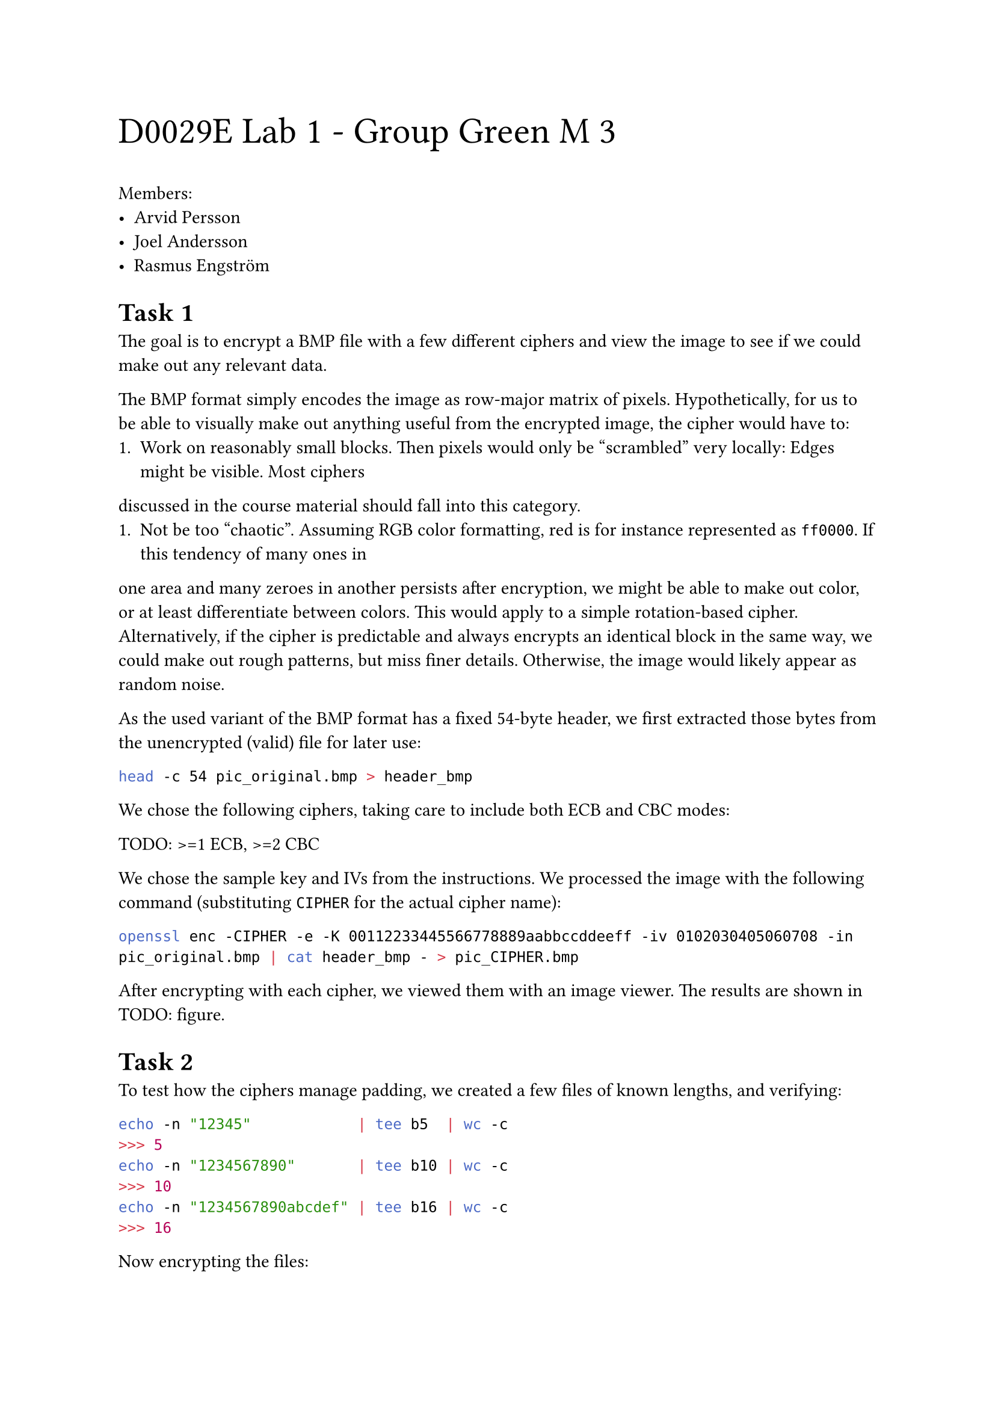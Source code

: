 #text(2em)[D0029E Lab 1 - Group Green M 3]

Members:
- Arvid Persson
- Joel Andersson
- Rasmus Engström

#set heading(
  numbering: (..n) => {
    let number = n.pos().map(str).join(".")
    [Task #number]
  },
  supplement: [],
)

=

The goal is to encrypt a BMP file with a few different ciphers and
view the image to see if we could make out any relevant data.

The BMP format simply encodes the image as row-major matrix of
pixels. Hypothetically, for us to be able to visually make out
anything useful from the encrypted image, the cipher would have to:
+ Work on reasonably small blocks. Then pixels would only be
  "scrambled" very locally: Edges might be visible. Most ciphers
discussed in the course material should fall into this category.
+ Not be too "chaotic". Assuming RGB color formatting, red is for
  instance represented as `ff0000`. If this tendency of many ones in
one area and many zeroes in another persists after encryption, we
might be able to make out color, or at least differentiate between
colors. This would apply to a simple rotation-based cipher.
Alternatively, if the cipher is predictable and always encrypts an
identical block in the same way, we could make out rough patterns,
but miss finer details. Otherwise, the image would likely appear as
random noise.

As the used variant of the BMP format has a fixed 54-byte header, we
first extracted those bytes from the unencrypted (valid) file for
later use:

```bash
head -c 54 pic_original.bmp > header_bmp
```

We chose the following ciphers, taking care to include both ECB and
CBC modes:

TODO: >=1 ECB, >=2 CBC

We chose the sample key and IVs from the instructions. We processed
the image with the following command (substituting `CIPHER` for the
actual cipher name):

```bash
openssl enc -CIPHER -e -K 00112233445566778889aabbccddeeff -iv 0102030405060708 -in pic_original.bmp | cat header_bmp - > pic_CIPHER.bmp
```

After encrypting with each cipher, we viewed them with an image
viewer. The results are shown in TODO: figure.

=

To test how the ciphers manage padding, we created a few files of
known lengths, and verifying:

```bash
echo -n "12345"            | tee b5  | wc -c
>>> 5
echo -n "1234567890"       | tee b10 | wc -c
>>> 10
echo -n "1234567890abcdef" | tee b16 | wc -c
>>> 16
```

Now encrypting the files:

TODO: iv required?
```bash
openssl enc -aes-128-cbc -e -K 00112233445566778889aabbccddeeff -iv 0102030405060708 -in b5  | tee b5_enc  | wc -c
>>> TODO
openssl enc -aes-128-cbc -e -K 00112233445566778889aabbccddeeff -iv 0102030405060708 -in b10 | tee b10_enc | wc -c
>>> TODO
openssl enc -aes-128-cbc -e -K 00112233445566778889aabbccddeeff -iv 0102030405060708 -in b16 | tee b16_enc | wc -c
>>> TODO
```

To check the content of the padding, we decrypt the files, passing
the `-nopad` flag to avoid padding being trimmed:

```bash
openssl enc -aes-128-cbc -d -nopad -K 00112233445566778889aabbccddeeff -iv 0102030405060708 -in b5_enc  | hexdump
openssl enc -aes-128-cbc -d -nopad -K 00112233445566778889aabbccddeeff -iv 0102030405060708 -in b10_enc | hexdump
openssl enc -aes-128-cbc -d -nopad -K 00112233445566778889aabbccddeeff -iv 0102030405060708 -in b16_enc | hexdump
>>> TODO
```

We also see that the padding bytes are all `0b`, corresponding to
`VT` (ASCII vertical tab). It is unclear why this exact byte. TODO:
WILL NOT BE SAME WITH ALL INPUTS. SEE SEED 21.4.8

Repeating the above tests, we find that TODO: MODES do not use
padding. This is because TODO: CIPHER OPERATIONS, STREAM/BLOCK

=

The provided `words.txt` file is well over 1000 bytes. Encrypting it,
flipping a bit in the 55th byte, then decrypting it:

```bash
openssl enc -CIPHER -e -K 00112233445566778889aabbccddeeff -iv 0102030405060708 -in words.txt -out words_enc
bless words_enc # Flipping bit through the GUI.
openssl enc -CIPHER -d -K 00112233445566778889aabbccddeeff -iv 0102030405060708 -in words_enc -out words_corrupt.txt
```

We find TODO: HOW IS OUTPUT FOR MODES? LOCAL CORRUPTION OR GLOBAL
AFTER FLIP?

=

==

We create a file and encrypt it using the same cipher, but changing
the key and/or IV (output omitted):

```bash
echo -n "This message is 30 bytes long." > msg.txt
openssl enc -aes-128-ofb -e -K 00112233445566778889aabbccddeeff -iv 0102030405060708 -in msg.txt | hexdump -C
openssl enc -aes-128-ofb -e -K ffeeddccbbaa98887766554433221100 -iv 0102030405060708 -in msg.txt | hexdump -C
openssl enc -aes-128-ofb -e -K 00112233445566778889aabbccddeeff -iv 1234567812345678 -in msg.txt | hexdump -C
openssl enc -aes-128-ofb -e -K ffeeddccbbaa98887766554433221100 -iv 1234567812345678 -in msg.txt | hexdump -C
```

No pattern is immediately obvious, neither through inspecting the
text nor the bytes. This is of course because XOR and similar bitwise
operations are not entirely intuitive to humans, especially when
looking at text. However, the theory tells us that this system is
susceptible to a chosen-plaintext attack. Rather than manual
processing, this is automated in @chosen-plain.

== <chosen-plain>

Following the procedure described in _Computer & Internet Security: A
Hands-on Approach_ section 21.5.1, we show the vulnerability by
finding unknown plaintext given only its ciphertext, a previous pair
of plaintext-ciphertext, and the knowledge that the IV is constant.
This was done using the script included in @same_iv:

```bash
same_iv "1234567812345678"
>>> Success
```

Unlike OFB, CFB dynamically updates the IV based on the plaintext.
This means that in the general case with different inputs, the IV of
two runs will differ after the first block, and as such we can only
decrypt the first block using this method. In our case, one block is
128 bits, or 16 bytes. Modifying the script to use CFB (replacing the
`-aes-128-ofb` flag with `-aes-128-cfb`), we confirm this:

```bash
same_iv "1234567812345678"
>>> Failure
>>> raw: Here is a text of same length.
>>> rec: Here is a text o�_�`[�b�x�
M��
```

Furthermore, this tells us we should be able to decode the $n$:th
block if all $n - 1$ preceding blocks happen to be identical. We can
confirm this by changing the second message to lead with the same 16
bytes:

```rust
// "This message is 30 bytes long."
   "This message is f same length."
// "Here is a text of same length."
```

Then again running the script:

```bash
same_iv "1234567812345678"
>>> Success
```

==

Following the procedure described in _Computer & Internet Security: A
Hands-on Approach_ section 21.5.2, we show the vulnerability by
finding unknown plaintext given only a set of possible options, the
stream of IVs, and access to ciphertext generated from any plaintext.
This was done using the script included in @predictable_iv:

#grid(
  columns: (auto, 1fr),
  column-gutter: 5%,
  ```bash
  docker compose build && docker compose up &
  nc 10.9.0.80 3000
  # TODO: SAMPLE RUN
  ```,
  ```bash
  predictable_iv
  # TODO: SAMPLE RUN
  ```,
)

We see that Bob sent TODO.

// WARN: doesn't handle subsections, or appendices beyond "Z".
#counter(heading).update(0)
#set heading(
  numbering: (..n) => {
    let a = "A".to-unicode()
    let offset = n.pos().first()
    [Appendix #str.from-unicode(a + offset - 1)]
  },
  supplement: []
)
#pagebreak()

= `same_iv` <same_iv>

Below is the Rust script used to demonstrate a chosen-plaintext
attack. Note that it is only tested on a Linux machine, and highly
system-dependent as it spawns processes. To run it, compile it and
pass the IV as a command line argument to the binary.

```rs
use std::{
    env::args,
    io::Write,
    process::{Command, Stdio, exit},
};

// 30 bytes means one full block and one non-full.
const PLAIN1: &str = "This message is 30 bytes long.";
const PLAIN2: &str = "Here is a text of same length.";
// NOTE: "8889", not "8899", as was it written in the instructions' example.
const KEY: &str = "00112233445566778889aabbccddeeff";

// It might be easier to use a dedicated cipher library instead of
// calling out to shell commands, but this keeps it simple and uses
// the tools provided for the lab.
fn cipher(iv: &str, plain: &str) -> Vec<u8> {
    let mut child = Command::new("openssl")
        .args(["enc", "-aes-128-cfb", "-K", KEY, "-iv", iv])
        .stdin(Stdio::piped())
        .stdout(Stdio::piped())
        .stderr(Stdio::null())
        .spawn()
        .unwrap();

    child
        .stdin
        .as_mut()
        .unwrap()
        .write_all(plain.as_bytes())
        .unwrap();

    child.wait_with_output().unwrap().stdout
}

fn main() {
    let iv = args().nth(1).unwrap();

    let cipher1 = cipher(&iv, PLAIN1);
    let cipher2 = cipher(&iv, PLAIN2);

    // This is the important part. Here, we construct `PLAIN2`
    // referencing only `PLAIN1`, `cipher1` and `cipher2`. This being
    // possible is the vulnerability.
    let plain2_reconstructed = {
        let key_reconstructed = PLAIN1
            .bytes()
            .zip(cipher1)
            .map(|(a, b)| a ^ b);
        let bytes = key_reconstructed
            .zip(cipher2)
            .map(|(a, b)| a ^ b)
            .collect::<Vec<_>>();
        String::from_utf8_lossy(&bytes).into_owned()
    };

    if plain2_reconstructed == PLAIN2 {
        println!("Success");
    } else {
        eprintln!("Failure\nraw: {PLAIN2}\nrec: {plain2_reconstructed}");
        exit(1);
    }
}
```

= `predictable_iv` <predictable_iv>

Below is the Rust script used to demonstrate a known-plaintext
attack. Note that it is only tested on a Linux machine, and highly
system-dependent as it spawns processes. It also depends on the `hex`
crate. To run it, compile it and follow the prompts.

```rs
use hex::{decode, encode};
use std::{io::stdin, iter::repeat_n, process::exit};

const CANDIDATES: &[&str] = &["Yes", "No"];
const BLOCK_SIZE: u8 = 128 / 8;

fn prompt(msg: &str) -> Vec<u8> {
    println!("{msg}");
    // Allocating a new string every time is unnecessary.
    // It should at least be initialized with the appropriate capacity.
    let mut buf = String::new();
    stdin().read_line(&mut buf).unwrap();
    decode(buf.trim_end()).unwrap()
}

fn main() {
    let cipher_target = prompt("Bob's ciphertext:");
    let mut iv_last = prompt("Last IV:");

    for candidate in CANDIDATES {
        let iv_next = prompt("Next IV:");

        // This is the important part. We construct a plaintext that,
        // when encrypted, will match the original ciphertext if
        // we've guessed the original plaintext correctly. This being
        // possible is the vulnerability.
        let guess = {
            let pad = BLOCK_SIZE - candidate.len() as u8 % BLOCK_SIZE;
            let g = candidate
                .bytes()
                .chain(repeat_n(pad, pad as usize))
                .zip(iv_last)
                .map(|(a, b)| a ^ b)
                .zip(&iv_next)
                .map(|(a, b)| a ^ b)
                .collect::<Vec<_>>();
            encode(g)
        };
        println!("Try {guess}");

        let cipher = prompt("Your ciphertext:");
        if cipher == cipher_target {
            println!("Success: \"{candidate}\"");
            exit(0);
        } else {
            println!("No match");
            iv_last = iv_next;
        }
    }

    // Candidates exhausted.
    eprintln!("Failure");
    exit(1);
}
```

